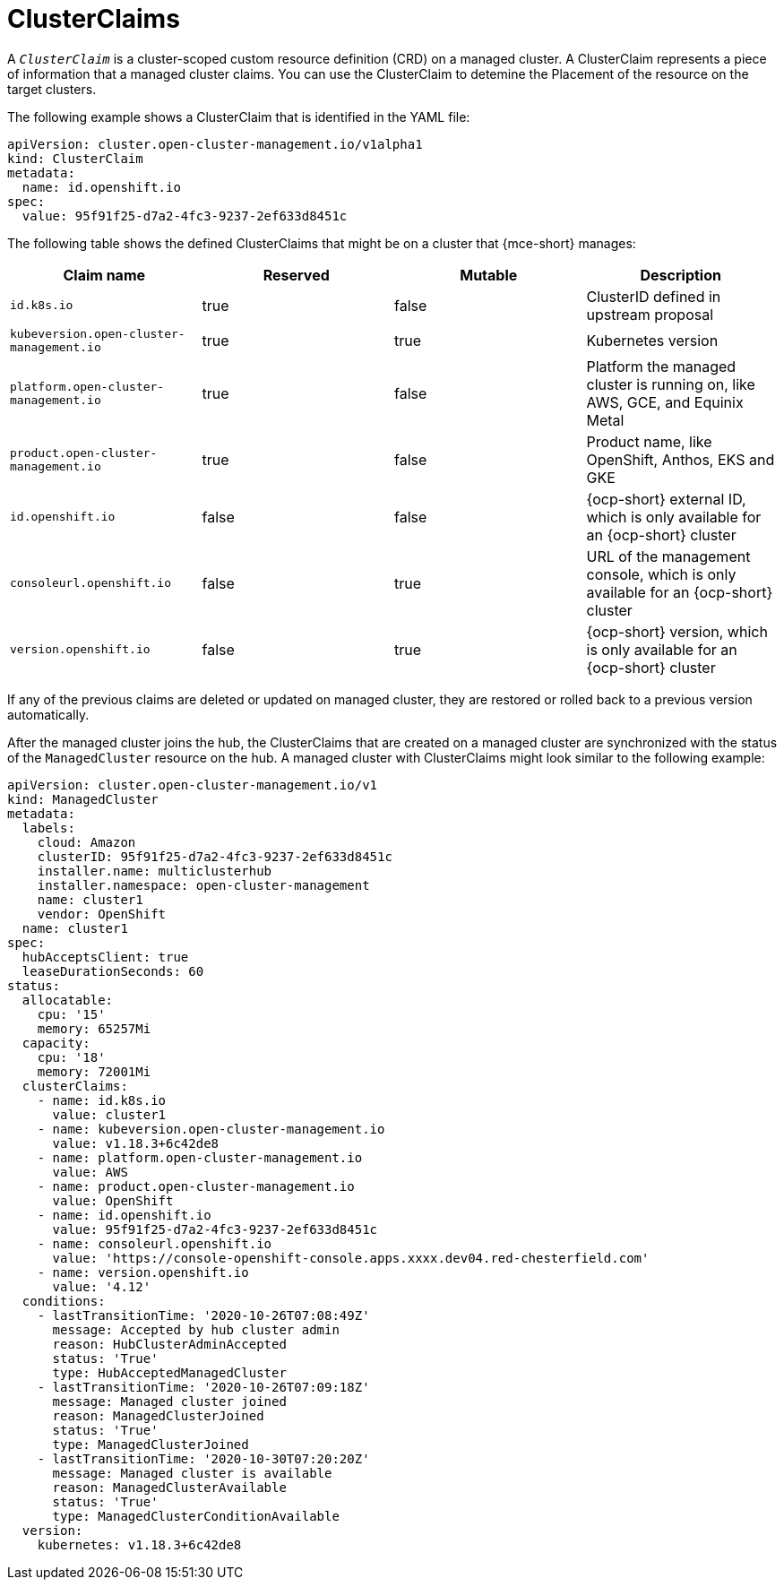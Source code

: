 [#clusterclaims]
= ClusterClaims

A `_ClusterClaim_` is a cluster-scoped custom resource definition (CRD) on a managed cluster. A ClusterClaim represents a piece of information that a managed cluster claims. You can use the ClusterClaim to detemine the Placement of the resource on the target clusters.

The following example shows a ClusterClaim that is identified in the YAML file:

[source,yaml]
----
apiVersion: cluster.open-cluster-management.io/v1alpha1
kind: ClusterClaim
metadata:
  name: id.openshift.io
spec:
  value: 95f91f25-d7a2-4fc3-9237-2ef633d8451c
----

The following table shows the defined ClusterClaims that might be on a cluster that {mce-short} manages:

[cols="4"]
|===
| Claim name | Reserved | Mutable | Description 

| `id.k8s.io` | true | false | ClusterID defined in upstream proposal
| `kubeversion.open-cluster-management.io` | true | true | Kubernetes version
| `platform.open-cluster-management.io` | true | false | Platform the managed cluster is running on, like AWS, GCE, and Equinix Metal
| `product.open-cluster-management.io` | true | false |  Product name, like OpenShift, Anthos, EKS and GKE
| `id.openshift.io` | false | false | {ocp-short} external ID, which is only available for an {ocp-short} cluster 
| `consoleurl.openshift.io` | false | true | URL of the management console, which is only available for an {ocp-short} cluster
| `version.openshift.io` | false | true | {ocp-short} version, which is only available for an {ocp-short} cluster
|===

If any of the previous claims are deleted or updated on managed cluster, they are restored or rolled back to a previous version automatically.

After the managed cluster joins the hub, the ClusterClaims that are created on a managed cluster are synchronized with the status of the `ManagedCluster` resource on the hub. A managed cluster with ClusterClaims might look similar to the following example:

[source,yaml]
----
apiVersion: cluster.open-cluster-management.io/v1
kind: ManagedCluster
metadata:
  labels:
    cloud: Amazon
    clusterID: 95f91f25-d7a2-4fc3-9237-2ef633d8451c
    installer.name: multiclusterhub
    installer.namespace: open-cluster-management
    name: cluster1
    vendor: OpenShift
  name: cluster1
spec:
  hubAcceptsClient: true
  leaseDurationSeconds: 60
status:
  allocatable:
    cpu: '15'
    memory: 65257Mi
  capacity:
    cpu: '18'
    memory: 72001Mi
  clusterClaims:
    - name: id.k8s.io
      value: cluster1
    - name: kubeversion.open-cluster-management.io
      value: v1.18.3+6c42de8
    - name: platform.open-cluster-management.io
      value: AWS
    - name: product.open-cluster-management.io
      value: OpenShift
    - name: id.openshift.io
      value: 95f91f25-d7a2-4fc3-9237-2ef633d8451c
    - name: consoleurl.openshift.io
      value: 'https://console-openshift-console.apps.xxxx.dev04.red-chesterfield.com'
    - name: version.openshift.io
      value: '4.12'
  conditions:
    - lastTransitionTime: '2020-10-26T07:08:49Z'
      message: Accepted by hub cluster admin
      reason: HubClusterAdminAccepted
      status: 'True'
      type: HubAcceptedManagedCluster
    - lastTransitionTime: '2020-10-26T07:09:18Z'
      message: Managed cluster joined
      reason: ManagedClusterJoined
      status: 'True'
      type: ManagedClusterJoined
    - lastTransitionTime: '2020-10-30T07:20:20Z'
      message: Managed cluster is available
      reason: ManagedClusterAvailable
      status: 'True'
      type: ManagedClusterConditionAvailable
  version:
    kubernetes: v1.18.3+6c42de8
----
